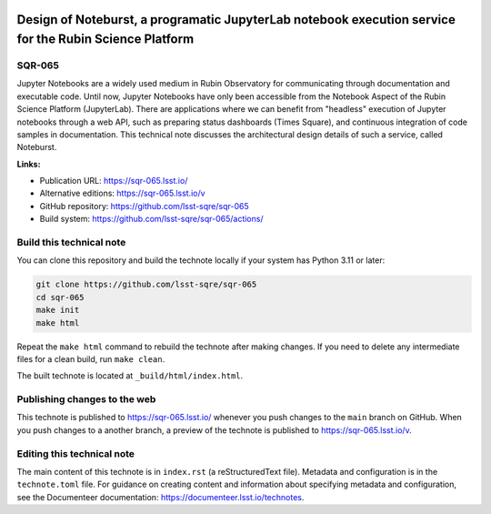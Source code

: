 .. image:: https://img.shields.io/badge/sqr--065-lsst.io-brightgreen.svg
   :target: https://sqr-065.lsst.io/
.. image:: https://github.com/lsst-sqre/sqr-065/workflows/CI/badge.svg
   :target: https://github.com/lsst-sqre/sqr-065/actions/

#######################################################################################################
Design of Noteburst, a programatic JupyterLab notebook execution service for the Rubin Science Platform
#######################################################################################################

SQR-065
=======

Jupyter Notebooks are a widely used medium in Rubin Observatory for communicating through documentation and executable code. Until now, Jupyter Notebooks have only been accessible from the Notebook Aspect of the Rubin Science Platform (JupyterLab). There are applications where we can benefit from "headless" execution of Jupyter notebooks through a web API, such as preparing status dashboards (Times Square), and continuous integration of code samples in documentation. This technical note discusses the architectural design details of such a service, called Noteburst.

**Links:**

- Publication URL: https://sqr-065.lsst.io/
- Alternative editions: https://sqr-065.lsst.io/v
- GitHub repository: https://github.com/lsst-sqre/sqr-065
- Build system: https://github.com/lsst-sqre/sqr-065/actions/

Build this technical note
=========================

You can clone this repository and build the technote locally if your system has Python 3.11 or later:

.. code-block:: bash

   git clone https://github.com/lsst-sqre/sqr-065
   cd sqr-065
   make init
   make html

Repeat the ``make html`` command to rebuild the technote after making changes.
If you need to delete any intermediate files for a clean build, run ``make clean``.

The built technote is located at ``_build/html/index.html``.

Publishing changes to the web
=============================

This technote is published to https://sqr-065.lsst.io/ whenever you push changes to the ``main`` branch on GitHub.
When you push changes to a another branch, a preview of the technote is published to https://sqr-065.lsst.io/v.

Editing this technical note
===========================

The main content of this technote is in ``index.rst`` (a reStructuredText file).
Metadata and configuration is in the ``technote.toml`` file.
For guidance on creating content and information about specifying metadata and configuration, see the Documenteer documentation: https://documenteer.lsst.io/technotes.
